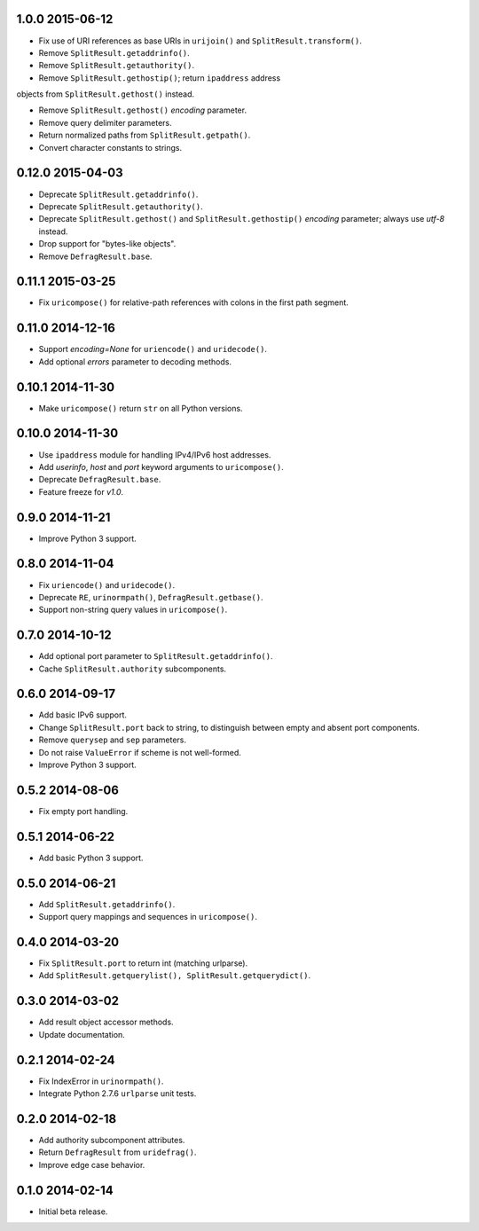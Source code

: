 1.0.0 2015-06-12
----------------

- Fix use of URI references as base URIs in ``urijoin()`` and
  ``SplitResult.transform()``.

- Remove ``SplitResult.getaddrinfo()``.

- Remove ``SplitResult.getauthority()``.

- Remove ``SplitResult.gethostip()``; return ``ipaddress`` address
objects from ``SplitResult.gethost()`` instead.

- Remove ``SplitResult.gethost()`` `encoding` parameter.

- Remove query delimiter parameters.

- Return normalized paths from ``SplitResult.getpath()``.

- Convert character constants to strings.


0.12.0 2015-04-03
-----------------

- Deprecate ``SplitResult.getaddrinfo()``.

- Deprecate ``SplitResult.getauthority()``.

- Deprecate ``SplitResult.gethost()`` and ``SplitResult.gethostip()``
  `encoding` parameter; always use `utf-8` instead.

- Drop support for "bytes-like objects".

- Remove ``DefragResult.base``.


0.11.1 2015-03-25
-----------------

- Fix ``uricompose()`` for relative-path references with colons in the
  first path segment.


0.11.0 2014-12-16
-----------------

- Support `encoding=None` for ``uriencode()`` and ``uridecode()``.

- Add optional `errors` parameter to decoding methods.


0.10.1 2014-11-30
-----------------

- Make ``uricompose()`` return ``str`` on all Python versions.


0.10.0 2014-11-30
-----------------

- Use ``ipaddress`` module for handling IPv4/IPv6 host addresses.

- Add `userinfo`, `host` and `port` keyword arguments to
  ``uricompose()``.

- Deprecate ``DefragResult.base``.

- Feature freeze for `v1.0`.


0.9.0 2014-11-21
----------------

- Improve Python 3 support.


0.8.0 2014-11-04
----------------

- Fix ``uriencode()`` and ``uridecode()``.

- Deprecate ``RE``, ``urinormpath()``, ``DefragResult.getbase()``.

- Support non-string query values in ``uricompose()``.


0.7.0 2014-10-12
----------------

- Add optional port parameter to ``SplitResult.getaddrinfo()``.

- Cache ``SplitResult.authority`` subcomponents.


0.6.0 2014-09-17
----------------

- Add basic IPv6 support.

- Change ``SplitResult.port`` back to string, to distinguish between
  empty and absent port components.

- Remove ``querysep`` and ``sep`` parameters.

- Do not raise ``ValueError`` if scheme is not well-formed.

- Improve Python 3 support.


0.5.2 2014-08-06
----------------

- Fix empty port handling.


0.5.1 2014-06-22
----------------

- Add basic Python 3 support.


0.5.0 2014-06-21
----------------

- Add ``SplitResult.getaddrinfo()``.

- Support query mappings and sequences in ``uricompose()``.


0.4.0 2014-03-20
----------------

- Fix ``SplitResult.port`` to return int (matching urlparse).

- Add ``SplitResult.getquerylist(), SplitResult.getquerydict()``.


0.3.0 2014-03-02
----------------

- Add result object accessor methods.

- Update documentation.


0.2.1 2014-02-24
----------------

- Fix IndexError in ``urinormpath()``.

- Integrate Python 2.7.6 ``urlparse`` unit tests.


0.2.0 2014-02-18
----------------

- Add authority subcomponent attributes.

- Return ``DefragResult`` from ``uridefrag()``.

- Improve edge case behavior.


0.1.0 2014-02-14
----------------

- Initial beta release.
